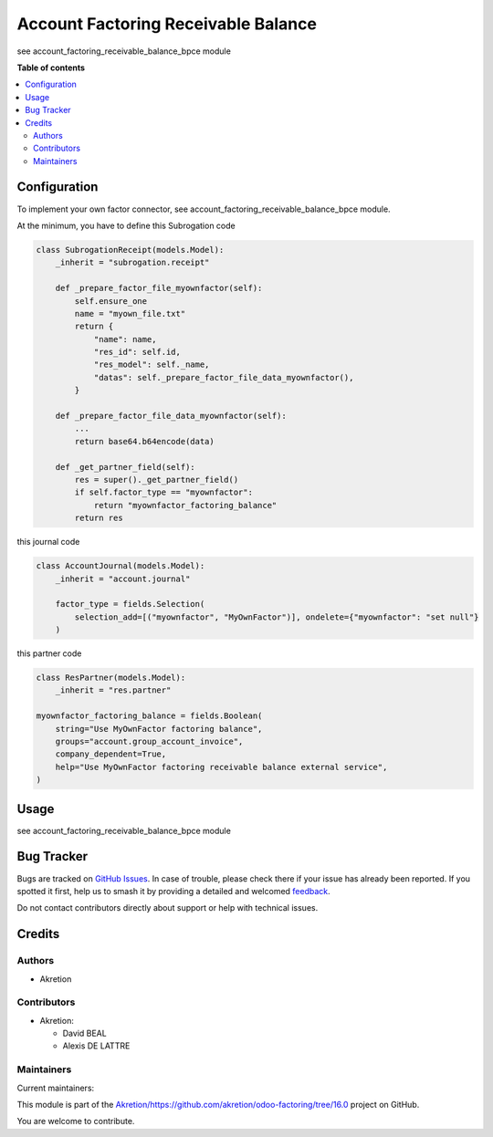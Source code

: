 ====================================
Account Factoring Receivable Balance
====================================

.. 
   !!!!!!!!!!!!!!!!!!!!!!!!!!!!!!!!!!!!!!!!!!!!!!!!!!!!
   !! This file is generated by oca-gen-addon-readme !!
   !! changes will be overwritten.                   !!
   !!!!!!!!!!!!!!!!!!!!!!!!!!!!!!!!!!!!!!!!!!!!!!!!!!!!
   !! source digest: sha256:f83b4e457e88c47bbaaf7466d0fe78b4b388825dbfcc675626c326ae91716e89
   !!!!!!!!!!!!!!!!!!!!!!!!!!!!!!!!!!!!!!!!!!!!!!!!!!!!

.. |badge1| image:: https://img.shields.io/badge/maturity-Beta-yellow.png
    :target: https://odoo-community.org/page/development-status
    :alt: Beta
.. |badge2| image:: https://img.shields.io/badge/licence-AGPL--3-blue.png
    :target: http://www.gnu.org/licenses/agpl-3.0-standalone.html
    :alt: License: AGPL-3
.. |badge3| image:: https://img.shields.io/badge/github-Akretion%2Fhttps://github.com/akretion/odoo--factoring/tree/16.0-lightgray.png?logo=github
    :target: https://github.com/Akretion/https://github.com/akretion/odoo-factoring/tree/16.0/tree/17.0/account_factoring_receivable_balance
    :alt: Akretion/https://github.com/akretion/odoo-factoring/tree/16.0

|badge1| |badge2| |badge3|

see account_factoring_receivable_balance_bpce module

**Table of contents**

.. contents::
   :local:

Configuration
=============

To implement your own factor connector, see
account_factoring_receivable_balance_bpce module.

At the minimum, you have to define this Subrogation code

.. code:: python

   class SubrogationReceipt(models.Model):
       _inherit = "subrogation.receipt"

       def _prepare_factor_file_myownfactor(self):
           self.ensure_one
           name = "myown_file.txt"
           return {
               "name": name,
               "res_id": self.id,
               "res_model": self._name,
               "datas": self._prepare_factor_file_data_myownfactor(),
           }

       def _prepare_factor_file_data_myownfactor(self):
           ...
           return base64.b64encode(data)

       def _get_partner_field(self):
           res = super()._get_partner_field()
           if self.factor_type == "myownfactor":
               return "myownfactor_factoring_balance"
           return res

this journal code

.. code:: python

   class AccountJournal(models.Model):
       _inherit = "account.journal"

       factor_type = fields.Selection(
           selection_add=[("myownfactor", "MyOwnFactor")], ondelete={"myownfactor": "set null"}
       )

this partner code

.. code:: python

   class ResPartner(models.Model):
       _inherit = "res.partner"

   myownfactor_factoring_balance = fields.Boolean(
       string="Use MyOwnFactor factoring balance",
       groups="account.group_account_invoice",
       company_dependent=True,
       help="Use MyOwnFactor factoring receivable balance external service",
   )

Usage
=====

see account_factoring_receivable_balance_bpce module

Bug Tracker
===========

Bugs are tracked on `GitHub Issues <https://github.com/Akretion/https://github.com/akretion/odoo-factoring/tree/16.0/issues>`_.
In case of trouble, please check there if your issue has already been reported.
If you spotted it first, help us to smash it by providing a detailed and welcomed
`feedback <https://github.com/Akretion/https://github.com/akretion/odoo-factoring/tree/16.0/issues/new?body=module:%20account_factoring_receivable_balance%0Aversion:%2017.0%0A%0A**Steps%20to%20reproduce**%0A-%20...%0A%0A**Current%20behavior**%0A%0A**Expected%20behavior**>`_.

Do not contact contributors directly about support or help with technical issues.

Credits
=======

Authors
-------

* Akretion

Contributors
------------

-  Akretion:

   -  David BEAL
   -  Alexis DE LATTRE

Maintainers
-----------

.. |maintainer-bealdav| image:: https://github.com/bealdav.png?size=40px
    :target: https://github.com/bealdav
    :alt: bealdav
.. |maintainer-alexis-via| image:: https://github.com/alexis-via.png?size=40px
    :target: https://github.com/alexis-via
    :alt: alexis-via

Current maintainers:

|maintainer-bealdav| |maintainer-alexis-via| 

This module is part of the `Akretion/https://github.com/akretion/odoo-factoring/tree/16.0 <https://github.com/Akretion/https://github.com/akretion/odoo-factoring/tree/16.0/tree/17.0/account_factoring_receivable_balance>`_ project on GitHub.

You are welcome to contribute.
